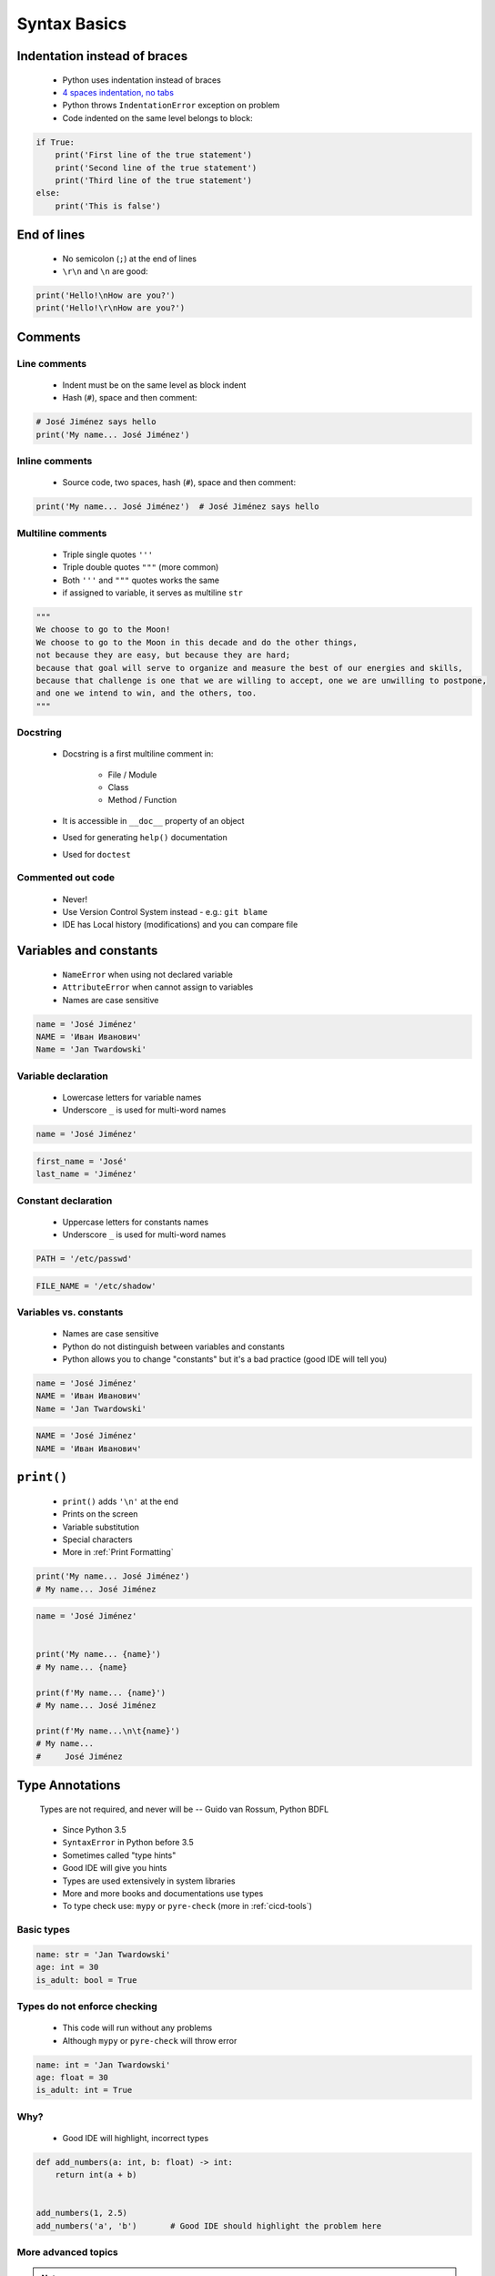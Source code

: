 .. _Basic Syntax:

*************
Syntax Basics
*************


Indentation instead of braces
=============================
.. highlights::
    * Python uses indentation instead of braces
    * `4 spaces indentation, no tabs <https://youtu.be/SsoOG6ZeyUI>`_
    * Python throws ``IndentationError`` exception on problem
    * Code indented on the same level belongs to block:

.. code-block:: python

    if True:
        print('First line of the true statement')
        print('Second line of the true statement')
        print('Third line of the true statement')
    else:
        print('This is false')


End of lines
============
.. highlights::
    * No semicolon (``;``) at the end of lines
    * ``\r\n`` and ``\n`` are good:

.. code-block:: python

    print('Hello!\nHow are you?')
    print('Hello!\r\nHow are you?')


Comments
========

Line comments
---------------
.. highlights::
    * Indent must be on the same level as block indent
    * Hash (``#``), space and then comment:

.. code-block:: python

    # José Jiménez says hello
    print('My name... José Jiménez')

Inline comments
---------------
.. highlights::
    * Source code, two spaces, hash (``#``), space and then comment:

.. code-block:: python

    print('My name... José Jiménez')  # José Jiménez says hello

Multiline comments
------------------
.. highlights::
    * Triple single quotes ``'''``
    * Triple double quotes ``"""`` (more common)
    * Both ``'''`` and ``"""`` quotes works the same
    * if assigned to variable, it serves as multiline ``str``

.. code-block:: python

    """
    We choose to go to the Moon!
    We choose to go to the Moon in this decade and do the other things,
    not because they are easy, but because they are hard;
    because that goal will serve to organize and measure the best of our energies and skills,
    because that challenge is one that we are willing to accept, one we are unwilling to postpone,
    and one we intend to win, and the others, too.
    """

Docstring
---------
.. highlights::
    * Docstring is a first multiline comment in:

        * File / Module
        * Class
        * Method / Function

    * It is accessible in ``__doc__`` property of an object
    * Used for generating ``help()`` documentation
    * Used for ``doctest``

.. code-block:: python
    :caption: Docstring used for documentation

    def apollo_dsky(noun, verb):
        """
        This is the Apollo Display Keyboard
        It takes noun and verb
        """
        print(f'Program selected. Noun: {noun}, verb: {verb}')

.. code-block:: python
    :caption: Docstring used for doctest

    def add(a, b):
        """
        Sums two numbers.

        >>> add(1, 2)
        3
        >>> add(-1, 1)
        0
        """
        return a + b

Commented out code
------------------
.. highlights::
    * Never!
    * Use Version Control System instead - e.g.: ``git blame``
    * IDE has Local history (modifications) and you can compare file


Variables and constants
=======================
.. highlights::
    * ``NameError`` when using not declared variable
    * ``AttributeError`` when cannot assign to variables
    * Names are case sensitive

.. code-block:: python

    name = 'José Jiménez'
    NAME = 'Иван Иванович'
    Name = 'Jan Twardowski'

Variable declaration
--------------------
.. highlights::
    * Lowercase letters for variable names
    * Underscore ``_`` is used for multi-word names

.. code-block:: python

    name = 'José Jiménez'

.. code-block:: python

    first_name = 'José'
    last_name = 'Jiménez'

Constant declaration
--------------------
.. highlights::
    * Uppercase letters for constants names
    * Underscore ``_`` is used for multi-word names

.. code-block:: python

    PATH = '/etc/passwd'

.. code-block:: python

    FILE_NAME = '/etc/shadow'

Variables vs. constants
-----------------------
.. highlights::
    * Names are case sensitive
    * Python do not distinguish between variables and constants
    * Python allows you to change "constants" but it's a bad practice (good IDE will tell you)

.. code-block:: python

    name = 'José Jiménez'
    NAME = 'Иван Иванович'
    Name = 'Jan Twardowski'

.. code-block:: python

    NAME = 'José Jiménez'
    NAME = 'Иван Иванович'


``print()``
===========
.. highlights::
    * ``print()`` adds ``'\n'`` at the end
    * Prints on the screen
    * Variable substitution
    * Special characters
    * More in :ref:`Print Formatting`

.. code-block:: python

    print('My name... José Jiménez')
    # My name... José Jiménez

.. code-block:: python

    name = 'José Jiménez'


    print('My name... {name}')
    # My name... {name}

    print(f'My name... {name}')
    # My name... José Jiménez

    print(f'My name...\n\t{name}')
    # My name...
    #     José Jiménez


Type Annotations
================
.. epigraph::
    Types are not required, and never will be
    -- Guido van Rossum, Python BDFL

.. highlights::
    * Since Python 3.5
    * ``SyntaxError`` in Python before 3.5
    * Sometimes called "type hints"
    * Good IDE will give you hints
    * Types are used extensively in system libraries
    * More and more books and documentations use types
    * To type check use: ``mypy`` or ``pyre-check`` (more in :ref:`cicd-tools`)

Basic types
-----------
.. code-block:: python

    name: str = 'Jan Twardowski'
    age: int = 30
    is_adult: bool = True

Types do not enforce checking
-----------------------------
.. highlights::
    * This code will run without any problems
    * Although ``mypy`` or ``pyre-check`` will throw error

.. code-block:: python

    name: int = 'Jan Twardowski'
    age: float = 30
    is_adult: int = True

Why?
----
.. highlights::
    * Good IDE will highlight, incorrect types

.. code-block:: python

    def add_numbers(a: int, b: float) -> int:
        return int(a + b)


    add_numbers(1, 2.5)
    add_numbers('a', 'b')       # Good IDE should highlight the problem here

More advanced topics
--------------------
.. note::
    The topic will be continued in chapter: :ref:`Type Annotation`


Assignments
===========

Meet Python
-----------
* Complexity level: easy
* Lines of code to write: 2 lines + 2 lines of comment
* Estimated time of completion: 5 min
* Filename: :download:`solution/syntax_python.py`

#. Create Python script
#. Add interpreter declaration
#. Under interpreter declaration add multiline comment with program description (copy-paste from book)
#. Declare variable ``name`` and set its value to your name
#. Add inline comment to variable declaration with text: "This is my name"
#. Print variable
#. Next line under ``print`` statement add line comment, with expected output
#. Run script

:The whys and wherefores:
    * Tworzenie skryptów Python
    * Deklaracja zmiennych
    * Komentowanie kodu
    * Wyświetlanie wartości zmiennych

:Hint:
    * ``print()``
